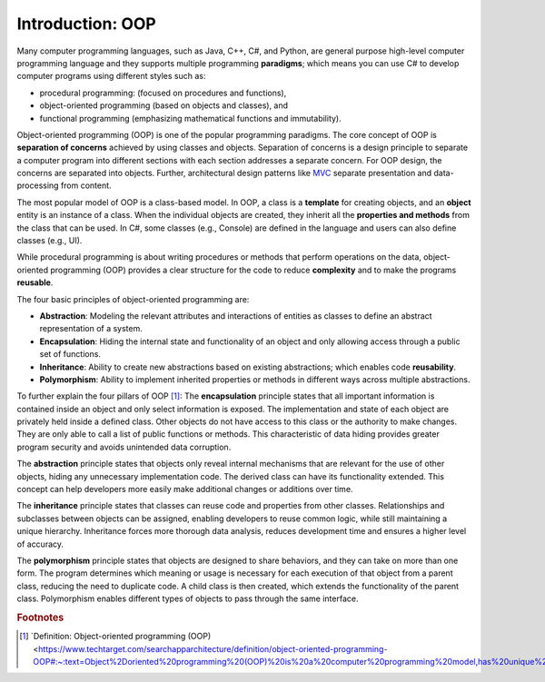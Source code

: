 Introduction: OOP
=============================

Many computer programming languages, such as Java, C++, C#, and Python, are general 
purpose high-level computer programming language and they supports multiple 
programming **paradigms**; which means you can use C# to develop computer programs using 
different styles such as:

- procedural programming: (focused on procedures and functions), 
- object-oriented programming (based on objects and classes), and
- functional programming (emphasizing mathematical functions and immutability).

Object-oriented programming (OOP) is one of the popular programming paradigms. 
The core concept of OOP is **separation of concerns** achieved by using classes and 
objects. Separation of concerns is a design principle to separate a computer program 
into different sections with each section addresses a separate concern. For OOP design, 
the concerns are separated into objects. Further, architectural design patterns like 
`MVC <https://en.wikipedia.org/wiki/Separation_of_concerns>`_ separate presentation and 
data-processing from content.

The most popular model of OOP is a class-based model. In OOP, a class is a 
**template** for creating objects, and an **object** entity is 
an instance of a class. When the individual objects are created, they inherit all 
the **properties and methods** from the class that can be used. In C#, some classes 
(e.g., Console) are defined in the language and users can also define classes (e.g., UI). 

While procedural programming is about writing procedures or methods that perform 
operations on the data, object-oriented programming (OOP) provides a clear structure 
for the code to reduce **complexity** and to make the programs **reusable**. 

The four basic principles of object-oriented programming are:

- **Abstraction**: Modeling the relevant attributes and interactions of entities as classes 
  to define an abstract representation of a system.
- **Encapsulation**: Hiding the internal state and functionality of an object and only 
  allowing access through a public set of functions.
- **Inheritance**: Ability to create new abstractions based on existing abstractions; which  
  enables code **reusability**.
- **Polymorphism**: Ability to implement inherited properties or methods in different 
  ways across multiple abstractions.


To further explain the four pillars of OOP [#oop-techtarget]_: 
The **encapsulation** principle states that all important information is contained inside 
an object and only select information is exposed. The implementation and state of 
each object are privately held inside a defined class. Other objects do not have access 
to this class or the authority to make changes. They are only able to call a list of 
public functions or methods. This characteristic of data hiding provides greater program 
security and avoids unintended data corruption.

The **abstraction** principle states that objects only reveal internal mechanisms that 
are relevant for the use of other objects, hiding any unnecessary implementation code. 
The derived class can have its functionality extended. This concept can help developers 
more easily make additional changes or additions over time.

The **inheritance** principle states that classes can reuse code and properties from 
other classes. Relationships and subclasses between objects can be assigned, 
enabling developers to reuse common logic, while still maintaining a unique hierarchy. 
Inheritance forces more thorough data analysis, reduces development time and ensures 
a higher level of accuracy.

The **polymorphism** principle states that objects are designed to share behaviors, 
and they can take on more than one form. The program determines which meaning or 
usage is necessary for each execution of that object from a parent class, reducing 
the need to duplicate code. A child class is then created, which extends the 
functionality of the parent class. Polymorphism enables different types of objects 
to pass through the same interface.




.. rubric:: Footnotes

.. [#oop-techtarget] `Definition: Object-oriented programming (OOP) <https://www.techtarget.com/searchapparchitecture/definition/object-oriented-programming-OOP#:~:text=Object%2Doriented%20programming%20(OOP)%20is%20a%20computer%20programming%20model,has%20unique%20attributes%20and%20behavior>'_ 
